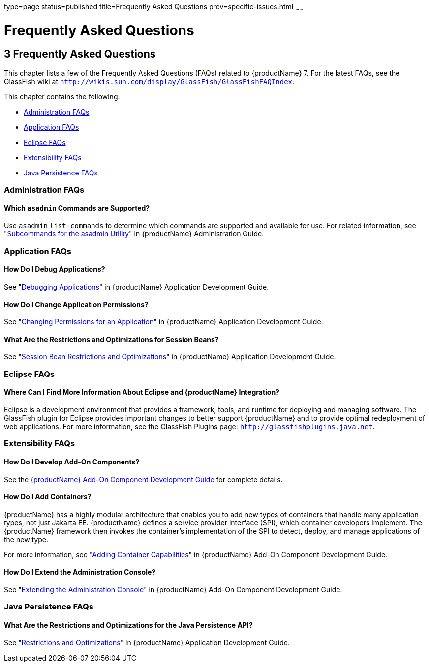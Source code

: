 type=page
status=published
title=Frequently Asked Questions
prev=specific-issues.html
~~~~~~

= Frequently Asked Questions

[[frequently-asked-questions]]
== 3 Frequently Asked Questions

This chapter lists a few of the Frequently Asked Questions (FAQs)
related to {productName} 7. For the latest FAQs, see the
GlassFish wiki at
`http://wikis.sun.com/display/GlassFish/GlassFishFAQIndex`.

This chapter contains the following:

* xref:#administration-faqs[Administration FAQs]
* xref:#application-faqs[Application FAQs]
* xref:#eclipse-faqs[Eclipse FAQs]
* xref:#extensibility-faqs[Extensibility FAQs]
* xref:#java-persistence-faqs[Java Persistence FAQs]

[[administration-faqs]]

=== Administration FAQs

[[which-asadmin-commands-are-supported]]

==== Which `asadmin` Commands are Supported?

Use `asadmin` `list-commands` to determine which commands are supported
and available for use. For related information, see
"xref:administration-guide.adoc#asadmin-subcommands[Subcommands for the asadmin Utility]" in {productName} Administration Guide.

[[application-faqs]]

=== Application FAQs

[[how-do-i-debug-applications]]

==== How Do I Debug Applications?

See "xref:application-development-guide.adoc#debugging-applications[Debugging Applications]" in {productName} Application Development Guide.

[[how-do-i-change-application-permissions]]

==== How Do I Change Application Permissions?

See "xref:application-development-guide.adoc#changing-permissions-for-an-application[Changing Permissions for an Application]" in
{productName} Application Development Guide.

[[what-are-the-restrictions-and-optimizations-for-session-beans]]

==== What Are the Restrictions and Optimizations for Session Beans?

See "xref:application-development-guide.adoc#session-bean-restrictions-and-optimizations[Session Bean Restrictions and Optimizations]" in
{productName} Application Development Guide.

[[eclipse-faqs]]

=== Eclipse FAQs

[[where-can-i-find-more-information-about-eclipse-and-glassfish-server-integration]]

==== Where Can I Find More Information About Eclipse and {productName} Integration?

Eclipse is a development environment that provides a framework, tools,
and runtime for deploying and managing software. The GlassFish plugin
for Eclipse provides important changes to better support {productName} and to provide optimal redeployment of web applications. For more
information, see the GlassFish Plugins page:
`http://glassfishplugins.java.net`.

[[extensibility-faqs]]

=== Extensibility FAQs

[[how-do-i-develop-add-on-components]]

==== How Do I Develop Add-On Components?

See the xref:add-on-component-development-guide.adoc#GSACG[{productName} Add-On
Component Development Guide] for complete details.

[[how-do-i-add-containers]]

==== How Do I Add Containers?

{productName} has a highly modular architecture that enables you to
add new types of containers that handle many application types, not just
Jakarta EE. {productName} defines a service provider interface (SPI),
which container developers implement. The {productName} framework
then invokes the container's implementation of the SPI to detect,
deploy, and manage applications of the new type.

For more information, see "xref:add-on-component-development-guide.adoc#adding-container-capabilities[Adding Container
Capabilities]" in {productName} Add-On Component
Development Guide.

[[how-do-i-extend-the-administration-console]]

==== How Do I Extend the Administration Console?

See "xref:add-on-component-development-guide.adoc#extending-the-administration-console[Extending the Administration Console]" in
{productName} Add-On Component Development Guide.

[[java-persistence-faqs]]

=== Java Persistence FAQs

[[what-are-the-restrictions-and-optimizations-for-the-java-persistence-api]]

==== What Are the Restrictions and Optimizations for the Java Persistence API?

See "xref:application-development-guide.adoc#restrictions-and-optimizations[Restrictions and Optimizations]" in {productName} Application Development Guide.

